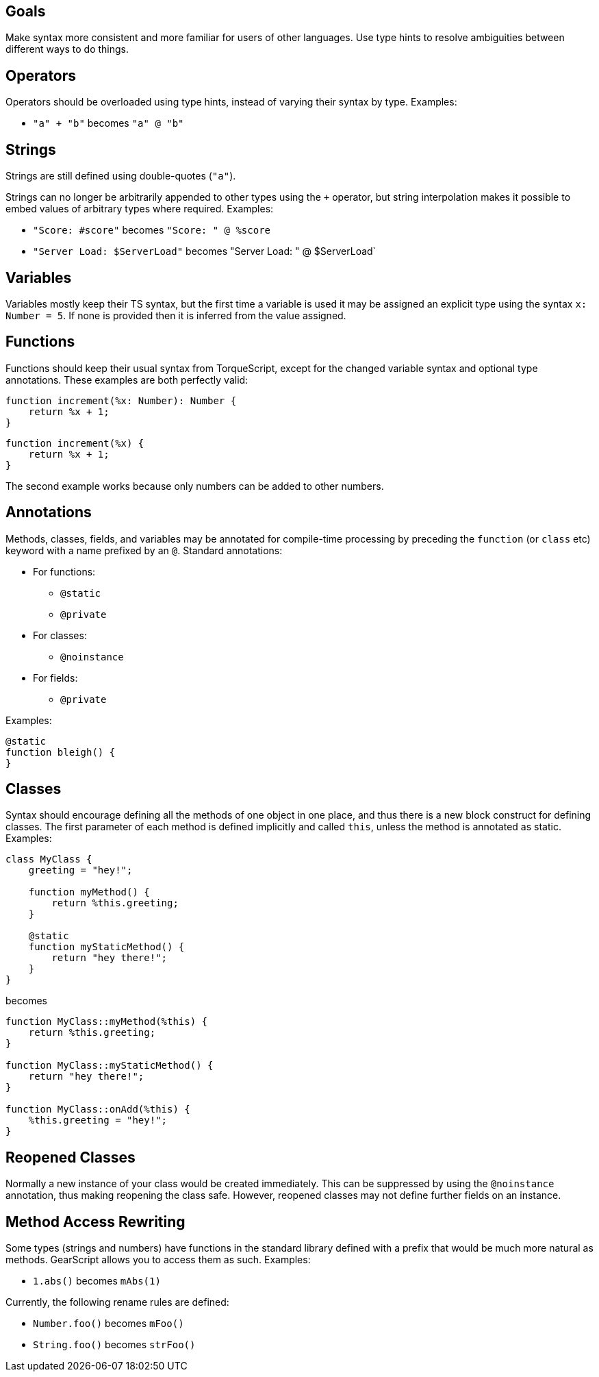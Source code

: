 Goals
-----

Make syntax more consistent and more familiar for users of other languages. Use type hints to resolve ambiguities between different ways to do things.

Operators
---------

Operators should be overloaded using type hints, instead of varying their syntax by type. Examples:

* `"a" + "b"` becomes `"a" @ "b"`

Strings
-------

Strings are still defined using double-quotes (`"a"`).

Strings can no longer be arbitrarily appended to other types using the `+` operator, but string interpolation makes it possible to embed values of arbitrary types where required. Examples:

* `"Score: #score"` becomes `"Score: " @ %score`
* `"Server Load: $ServerLoad"` becomes "Server Load: " @ $ServerLoad`

Variables
---------

Variables mostly keep their TS syntax, but the first time a variable is used it may be assigned an explicit type using the syntax `x: Number = 5`. If none is provided then it is inferred from the value assigned.

Functions
---------

Functions should keep their usual syntax from TorqueScript, except for the changed variable syntax and optional type annotations. These examples are both perfectly valid:

----------
function increment(%x: Number): Number {
    return %x + 1;
}
----------

----------
function increment(%x) {
    return %x + 1;
}
----------

The second example works because only numbers can be added to other numbers.

Annotations
-----------

Methods, classes, fields, and variables may be annotated for compile-time processing by preceding the `function` (or `class` etc) keyword with a name prefixed by an `@`. Standard annotations:

* For functions:
** `@static`
** `@private`
* For classes:
** `@noinstance`
* For fields:
** `@private`

Examples:

----------
@static
function bleigh() {
}
----------

Classes
-------

Syntax should encourage defining all the methods of one object in one place, and thus there is a new block construct for defining classes. The first parameter of each method is defined implicitly and called `this`, unless the method is annotated as static. Examples:

----------
class MyClass {
    greeting = "hey!";

    function myMethod() {
        return %this.greeting;
    }

    @static
    function myStaticMethod() {
        return "hey there!";
    }
}
----------

becomes

----------
function MyClass::myMethod(%this) {
    return %this.greeting;
}

function MyClass::myStaticMethod() {
    return "hey there!";
}

function MyClass::onAdd(%this) {
    %this.greeting = "hey!";
}
----------

[level=2]
Reopened Classes
----------------

Normally a new instance of your class would be created immediately. This can be suppressed by using the `@noinstance` annotation, thus making reopening the class safe. However, reopened classes may not define further fields on an instance.

[level=2]
Method Access Rewriting
-----------------------

Some types (strings and numbers) have functions in the standard library defined with a prefix that would be much more natural as methods. GearScript allows you to access them as such. Examples:

* `1.abs()` becomes `mAbs(1)`

Currently, the following rename rules are defined:

* `Number.foo()` becomes `mFoo()`
* `String.foo()` becomes `strFoo()`